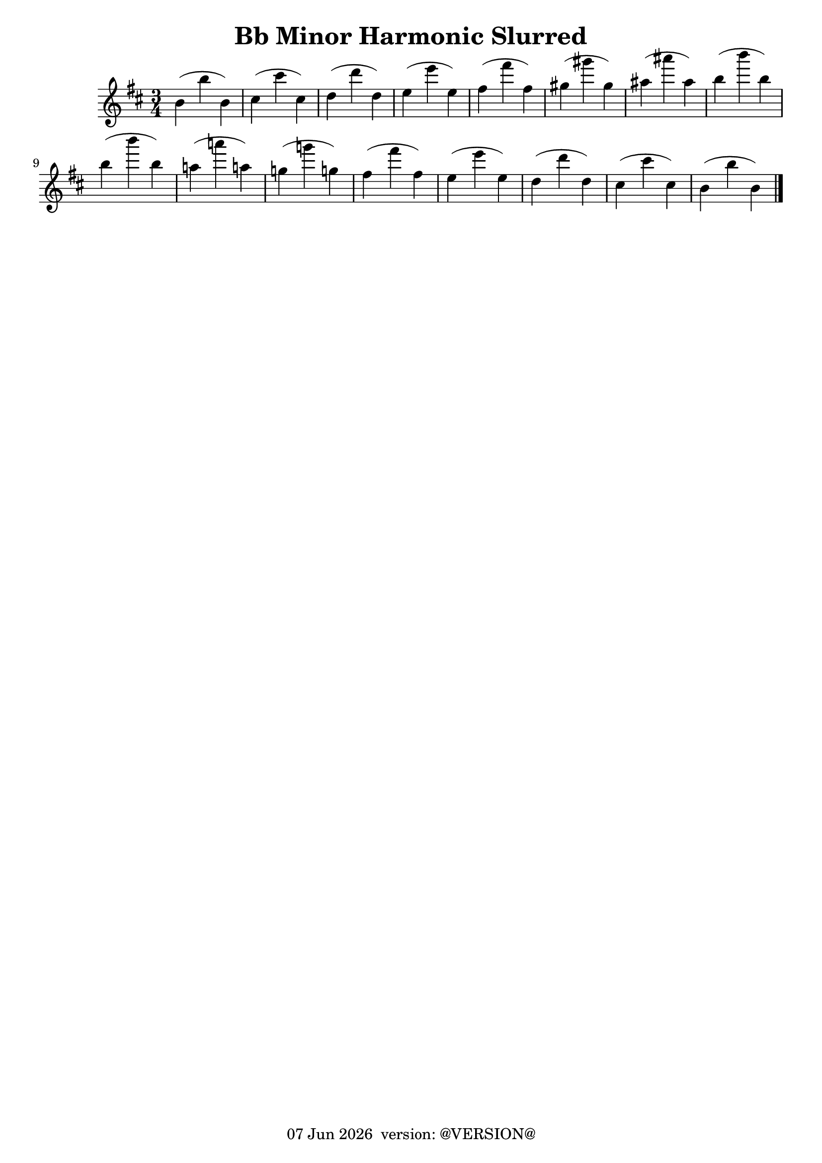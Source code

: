 \version "2.18.2"
date = #(strftime "%d %b %Y" (localtime (current-time)))
\header {
	title = "Bb Minor Harmonic Slurred"
	tagline = \markup {
		\line { \date " version: @VERSION@" }
	}
}

flute_a = \new Staff {
	\set Staff.midiInstrument = #"flute"
	\relative c'' {
		\clef treble
		\key b \minor
		\time 3/4

		b( b' b,) |
		cis( cis' cis,) |
		d( d' d,) |
		e( e' e,) |
		fis( fis' fis,) |
		gis( gis' gis,) |
		ais( ais' ais,) |
		b( b' b,) | \break

		b( b' b,) |
		a!( a'! a,!) |
		g!( g'! g,!) |
		fis( fis' fis,) |
		e( e' e,) |
		d( d' d,) |
		cis( cis' cis,) |
		b( b' b,) | \break

		\bar "|."
	}
}

\score {
	<<
		\flute_a

	>>
	\layout { }
	\midi { }
}

